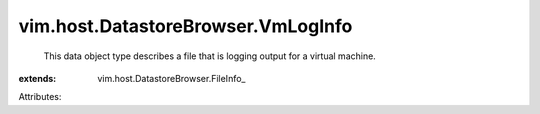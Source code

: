 
vim.host.DatastoreBrowser.VmLogInfo
===================================
  This data object type describes a file that is logging output for a virtual machine.
:extends: vim.host.DatastoreBrowser.FileInfo_

Attributes:
